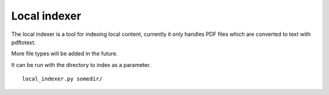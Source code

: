 Local indexer
=============

The local indexer is a tool for indexing local content, currently it only handles PDF files which are converted to text with pdftotext.

More file types will be added in the future.

It can be run with the directory to index as a parameter.

::
    
    local_indexer.py somedir/


